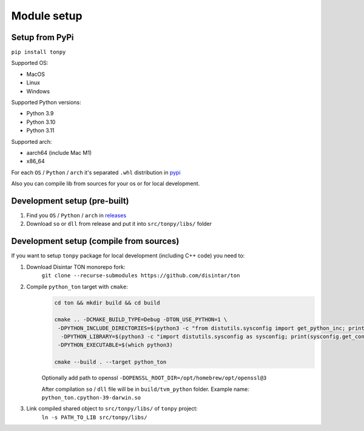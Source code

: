Module setup
===============

Setup from PyPi
---------------

``pip install tonpy``


Supported OS:

- MacOS
- Linux
- Windows

Supported Python versions:

- Python 3.9
- Python 3.10
- Python 3.11

Supported arch:

- aarch64 (include Mac M1)
- x86_64

For each ``OS`` / ``Python`` / ``arch`` it's separated ``.whl`` distribution in `pypi`_

.. _pypi: https://pypi.org/project/tonpy/#files

Also you can compile lib from sources for your os or for local development.

Development setup (pre-built)
-----------------------------

1. Find you ``OS`` / ``Python`` / ``arch`` in `releases`_
2. Download ``so`` or ``dll`` from release and put it into ``src/tonpy/libs/`` folder

.. _releases: https://github.com/disintar/ton/releases


Development setup (compile from sources)
----------------------------------------

If you want to setup ``tonpy`` package for local development (including C++ code) you need to:

1. Download Disintar TON monorepo fork:
    ``git clone --recurse-submodules https://github.com/disintar/ton``

2. Compile ``python_ton`` target with ``cmake``:
    .. code-block:: console

        cd ton && mkdir build && cd build

        cmake .. -DCMAKE_BUILD_TYPE=Debug -DTON_USE_PYTHON=1 \
         -DPYTHON_INCLUDE_DIRECTORIES=$(python3 -c "from distutils.sysconfig import get_python_inc; print(get_python_inc())")  \
          -DPYTHON_LIBRARY=$(python3 -c "import distutils.sysconfig as sysconfig; print(sysconfig.get_config_var('LIBDIR'))") \
         -DPYTHON_EXECUTABLE=$(which python3)

        cmake --build . --target python_ton

    Optionally add path to openssl ``-DOPENSSL_ROOT_DIR=/opt/homebrew/opt/openssl@3``

    After compilation ``so`` / ``dll`` file will be in ``build/tvm_python`` folder. Example name: ``python_ton.cpython-39-darwin.so``

3. Link compiled shared object to ``src/tonpy/libs/`` of ``tonpy`` project:
    ``ln -s PATH_TO_LIB src/tonpy/libs/``

